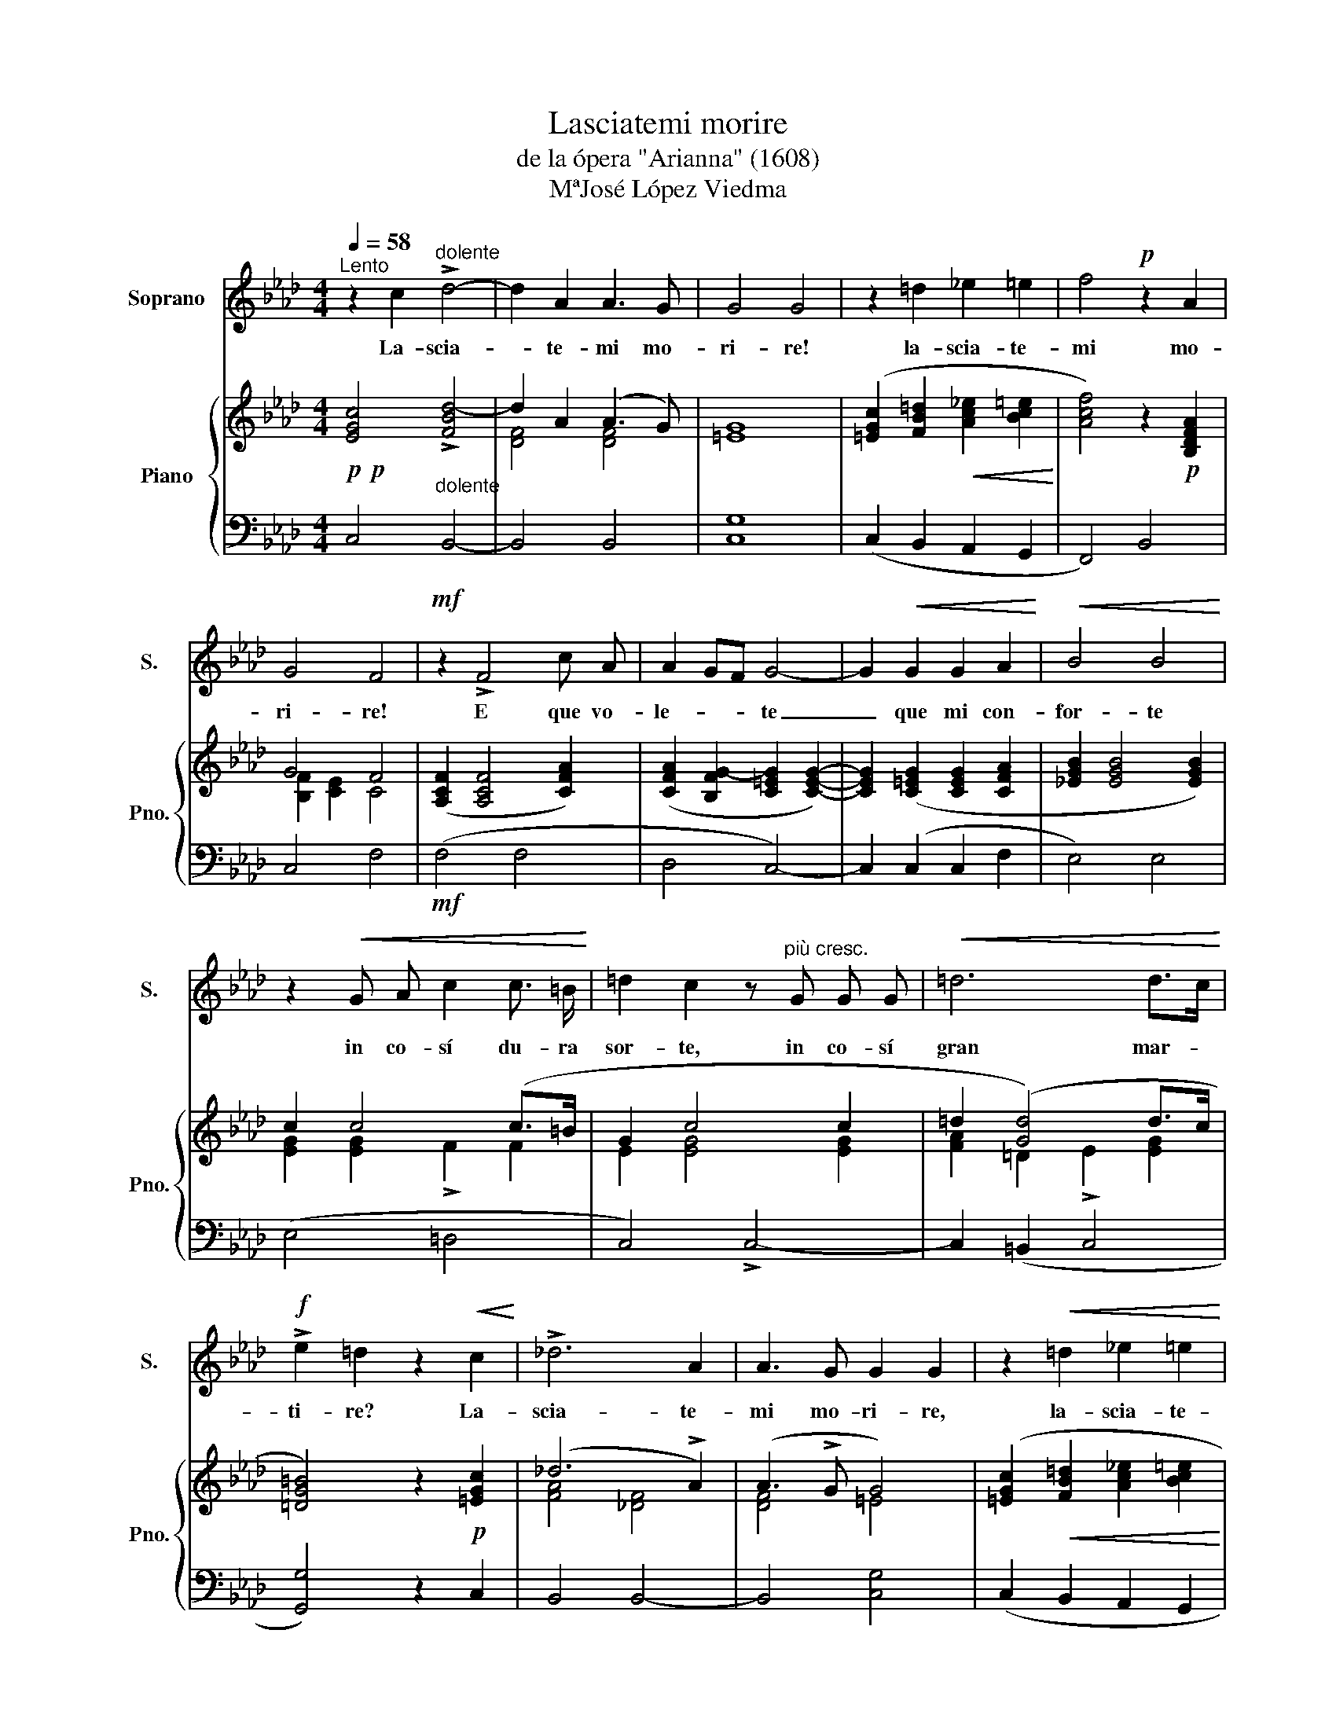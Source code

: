 X:1
T:Lasciatemi morire
T:de la ópera "Arianna" (1608)
T:MªJosé López Viedma
%%score 1 { ( 2 4 ) | 3 }
L:1/8
Q:1/4=58
M:4/4
K:Ab
V:1 treble nm="Soprano" snm="S."
V:2 treble nm="Piano" snm="Pno."
V:4 treble 
V:3 bass 
V:1
"^Lento" z2 c2"^dolente" !>!d4- | d2 A2 A3 G | G4 G4 | z2 =d2 !courtesy!_e2 =e2 | f4!p! z2 A2 | %5
w: La- scia-|* te- mi mo-|ri- re!|la- scia- te-|mi mo-|
 G4 F4 |!mf! z2 !>!F4 c A | A2 GF G4- | G2!<(! G2 G2 A2!<)! |!<(! B4 B4!<)! | %10
w: ri- re!|E que vo-|le- * * te|_ que mi con-|for- te|
 z2!<(! G A c2 c3/2 =B/!<)! | =d2 c2 z"^più cresc." G G G |!<(! =d6 d>c!<)! | %13
w: in co- sí du- ra|sor- te, in co- sí|gran mar- *|
!f! !>!e2 =d2 z2!<(! c2!<)! | !>!!courtesy!_d6 A2 | A3 G G2 G2 | z2!<(! =d2 !courtesy!_e2 =e2!<)! | %17
w: ti- re? La-|scia- te-|mi mo- ri- re,|la- scia- te-|
 f6 z!pp! A |"^rit."!>(! G4 !fermata!F4!>)! |] %19
w: mi mo-|ri- re.|
V:2
!p!!p! [EGc]4"_dolente" !>![FBd-]4 | d2 A2 (A3 G) | [=EG]8 | %3
 ([=EGc]2 [FB=d]2!<(! [Ac!courtesy!_e]2 [Bc=e]2!<)! | [Acf]4) z2!p! [B,DFA]2 | G4 F4 | %6
 ([A,CF]2 [A,CF]4 [CFA]2) | ([CFA]2 [B,FG-]2 [C=EG]2 [CEG]2-) | [CEG]2 ([C=EG]2 [CEG]2 [CFA]2 | %9
 [_EGB]2 [EGB]4 [EGB]2) | c2 c4 (c>=B | G2 c4 c2 | =d2 ([Gd]4) d>c | [=DG=B]4) z2!p! [=EGc]2 | %14
 (!courtesy!_d6 !>!A2) | (A3 !>!G G4) | ([=EGc]2!<(! [FB=d]2 [Ac!courtesy!_e]2 [Bc=e]2!<)! | %17
 f6) z!pp! [B,DFA] |"_rit."!>(! G4 !fermata!F4!>)! |] %19
V:3
 C,4 B,,4- | B,,4 B,,4 | [C,G,]8 | (C,2 B,,2 A,,2 G,,2 | F,,4) B,,4 | C,4 F,4 |!mf! (F,4 F,4 | %7
 D,4 C,4-) | C,2 (C,2 C,2 F,2 | E,4) E,4 | (E,4 =D,4 | C,4) !>!C,4- | C,2 (=B,,2 C,4 | %13
 [G,,G,]4) z2 C,2 | B,,4 B,,4- | B,,4 [C,G,]4 | (C,2 B,,2 A,,2 G,,2 | F,,4) !>!B,,4 | %18
 C,4 [F,,C,F,]4 |] %19
V:4
 x8 | [DF]4 [DF]4 | x8 | x8 | x8 | [B,F]2 [CE]2 C4 | x8 | x8 | x8 | x8 | [EG]2 [EG]2 !>!F2 F2 | %11
 E2 [EG]4 [EG]2 | [FA]2 =D2 !>!E2 [EG]2 | x8 | [FA]4 [!courtesy!_DF]4 | [DF]4 =E4 | x8 | %17
 [Ac]4 [DF]4 | [B,F]2 [C=E]2 [A,C]4 |] %19

